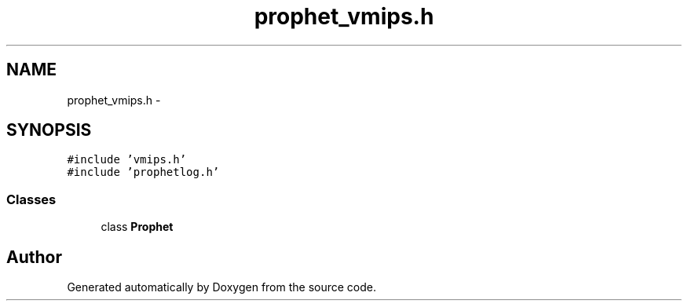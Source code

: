 .TH "prophet_vmips.h" 3 "18 Dec 2013" "Doxygen" \" -*- nroff -*-
.ad l
.nh
.SH NAME
prophet_vmips.h \- 
.SH SYNOPSIS
.br
.PP
\fC#include 'vmips.h'\fP
.br
\fC#include 'prophetlog.h'\fP
.br

.SS "Classes"

.in +1c
.ti -1c
.RI "class \fBProphet\fP"
.br
.in -1c
.SH "Author"
.PP 
Generated automatically by Doxygen from the source code.

